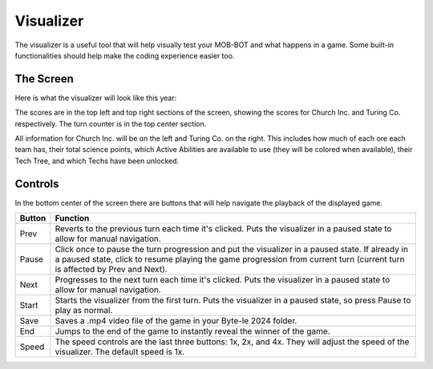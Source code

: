 ==========
Visualizer
==========

The visualizer is a useful tool that will help visually test your MOB-BOT and what happens in a game. Some
built-in functionalities should help make the coding experience easier too.

The Screen
----------

Here is what the visualizer will look like this year:

.. image:: ./_static/images/full_visualizer.png

The scores are in the top left and top right sections of the screen, showing the scores for Church Inc. and
Turing Co. respectively. The turn counter is in the top center section.

All information for Church Inc. will be on the left and Turing Co. on the right. This includes how much of each ore
each team has, their total science points, which Active Abilities are available to use (they will be colored when
available), their Tech Tree, and which Techs have been unlocked.


Controls
--------

In the bottom center of the screen there are buttons that will help navigate the playback of the displayed game.

====== ==============================================================================================================
Button Function
====== ==============================================================================================================
Prev   Reverts to the previous turn each time it's clicked. Puts the visualizer in a paused state to allow for
       manual navigation.
Pause  Click once to pause the turn progression and put the visualizer in a paused state. If already in a paused state,
       click to resume playing the game progression from current turn (current turn is affected by Prev and Next).
Next   Progresses to the next turn each time it's clicked. Puts the visualizer in a paused state to allow for manual
       navigation.
Start  Starts the visualizer from the first turn. Puts the visualizer in a paused state, so press Pause to play as
       normal.
Save   Saves a .mp4 video file of the game in your Byte-le 2024 folder. 
End    Jumps to the end of the game to instantly reveal the winner of the game.
Speed  The speed controls are the last three buttons: 1x, 2x, and 4x. They will adjust the speed of the visualizer. The
       default speed is 1x.
====== ==============================================================================================================
